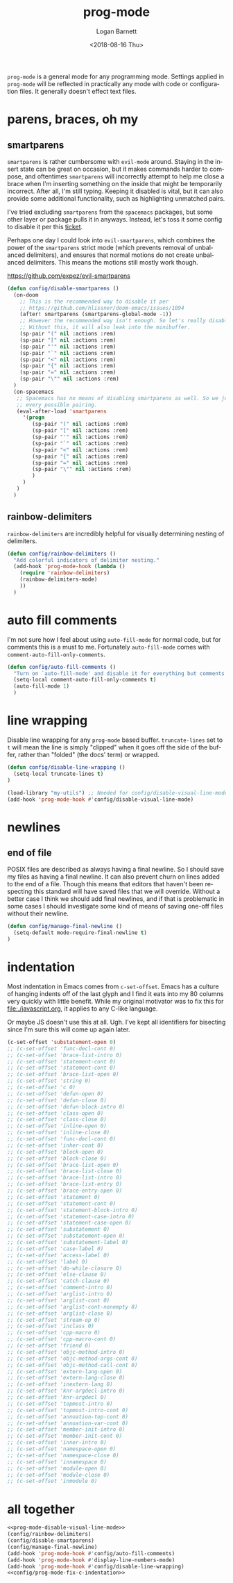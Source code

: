 #+title:    prog-mode
#+author:   Logan Barnett
#+email:    logustus@gmail.com
#+date:     <2018-08-16 Thu>
#+language: en
#+tags:     emacs config

=prog-mode= is a general mode for any programming mode. Settings applied in
=prog-mode= will be reflected in practically any mode with code or configuration
files. It generally doesn't effect text files.

* parens, braces, oh my
** smartparens
=smartparens= is rather cumbersome with =evil-mode= around. Staying in the
insert state can be great on occasion, but it makes commands harder to compose,
and oftentimes =smartparens= will incorrectly attempt to help me close a brace
when I'm inserting something on the inside that might be temporarily incorrect.
After all, I'm still typing. Keeping it disabled is vital, but it can also
provide some additional functionality, such as highlighting unmatched pairs.

I've tried excluding =smartparens= from the =spacemacs= packages, but some other
layer or package pulls it in anyways. Instead, let's toss it some config to
disable it per this [[https://github.com/syl20bnr/spacemacs/issues/6144][ticket]].

Perhaps one day I could look into =evil-smartparens=, which combines the power
of the =smartparens= strict mode (which prevents removal of unbalanced
delimiters), and ensures that normal motions do not create unbalanced
delimiters. This means the motions still mostly work though.

https://github.com/expez/evil-smartparens

#+begin_src emacs-lisp :results none
(defun config/disable-smartparens ()
  (on-doom
    ;; This is the recommended way to disable it per
    ;; https://github.com/hlissner/doom-emacs/issues/1094
    (after! smartparens (smartparens-global-mode -1))
    ;; However the recommended way isn't enough. So let's really disable it.
    ;; Without this, it will also leak into the minibuffer.
    (sp-pair "(" nil :actions :rem)
    (sp-pair "[" nil :actions :rem)
    (sp-pair "'" nil :actions :rem)
    (sp-pair "`" nil :actions :rem)
    (sp-pair "<" nil :actions :rem)
    (sp-pair "{" nil :actions :rem)
    (sp-pair "=" nil :actions :rem)
    (sp-pair "\"" nil :actions :rem)
  )
  (on-spacemacs
   ;; Spacemacs has no means of disabling smartparens as well. So we just yank out
   ;; every possible pairing.
   (eval-after-load 'smartparens
     '(progn
        (sp-pair "(" nil :actions :rem)
        (sp-pair "[" nil :actions :rem)
        (sp-pair "'" nil :actions :rem)
        (sp-pair "`" nil :actions :rem)
        (sp-pair "<" nil :actions :rem)
        (sp-pair "{" nil :actions :rem)
        (sp-pair "=" nil :actions :rem)
        (sp-pair "\"" nil :actions :rem)
        )
     )
   )
  )
#+end_src
** rainbow-delimiters
=rainbow-delimiters= are incredibly helpful for visually determining nesting of
delimiters.

#+begin_src emacs-lisp :results none
(defun config/rainbow-delimiters ()
  "Add colorful indicators of delimiter nesting."
  (add-hook 'prog-mode-hook (lambda ()
    (require 'rainbow-delimiters)
    (rainbow-delimiters-mode)
    ))
  )
#+end_src
* auto fill comments
  I'm not sure how I feel about using =auto-fill-mode= for normal code, but for
  comments this is a must to me. Fortunately =auto-fill-mode= comes with
  =comment-auto-fill-only-comments=.

  #+begin_src emacs-lisp
    (defun config/auto-fill-comments ()
      "Turn on `auto-fill-mode' and disable it for everything but comments."
      (setq-local comment-auto-fill-only-comments t)
      (auto-fill-mode 1)
      )
  #+end_src

* line wrapping
  Disable line wrapping for any =prog-mode= based buffer. =truncate-lines= set
  to =t= will mean the line is simply "clipped" when it goes off the side of the
  buffer, rather than "folded" (the docs' term) or wrapped.

  #+begin_src emacs-lisp
  (defun config/disable-line-wrapping ()
    (setq-local truncate-lines t)
  )
  #+end_src

#+name: prog-mode-disable-visual-line-mode
#+begin_src emacs-lisp :results none
(load-library "my-utils") ;; Needed for config/disable-visual-line-mode.
(add-hook 'prog-mode-hook #'config/disable-visual-line-mode)
#+end_src


* newlines

** end of file
   POSIX files are described as always having a final newline. So I should save
   my files as having a final newline. It can also prevent churn on lines added
   to the end of a file. Though this means that editors that haven't been
   respecting this standard will have saved files that we will override. Without
   a better case I think we should add final newlines, and if that is
   problematic in some cases I should investigate some kind of means of saving
   one-off files without their newline.

   #+begin_src emacs-lisp :results none
     (defun config/manage-final-newline ()
       (setq-default mode-require-final-newline t)
     )

   #+end_src
* indentation
Most indentation in Emacs comes from =c-set-offset=. Emacs has a culture of
hanging indents off of the last glyph and I find it eats into my 80 columns very
quickly with little benefit. While my original motivator was to fix this for
[[file:./javascript.org]], it applies to any C-like language.

Or maybe JS doesn't use this at all. Ugh. I've kept all identifiers for
bisecting since I'm sure this will come up again later.

#+name: config/prog-mode-fix-c-indentation
#+begin_src emacs-lisp :results none :tangle yes
(c-set-offset 'substatement-open 0)
;; (c-set-offset 'func-decl-cont 0)
;; (c-set-offset 'brace-list-intro 0)
;; (c-set-offset 'statement-cont 0)
;; (c-set-offset 'statement-cont 0)
;; (c-set-offset 'brace-list-open 0)
;; (c-set-offset 'string 0)
;; (c-set-offset 'c 0)
;; (c-set-offset 'defun-open 0)
;; (c-set-offset 'defun-close 0)
;; (c-set-offset 'defun-block-intro 0)
;; (c-set-offset 'class-open 0)
;; (c-set-offset 'class-close 0)
;; (c-set-offset 'inline-open 0)
;; (c-set-offset 'inline-close 0)
;; (c-set-offset 'func-decl-cont 0)
;; (c-set-offset 'inher-cont 0)
;; (c-set-offset 'block-open 0)
;; (c-set-offset 'block-close 0)
;; (c-set-offset 'brace-list-open 0)
;; (c-set-offset 'brace-list-close 0)
;; (c-set-offset 'brace-list-intro 0)
;; (c-set-offset 'brace-list-entry 0)
;; (c-set-offset 'brace-entry-open 0)
;; (c-set-offset 'statement 0)
;; (c-set-offset 'statement-cont 0)
;; (c-set-offset 'statement-block-intro 0)
;; (c-set-offset 'statement-case-intro 0)
;; (c-set-offset 'statement-case-open 0)
;; (c-set-offset 'substatement 0)
;; (c-set-offset 'substatement-open 0)
;; (c-set-offset 'substatement-label 0)
;; (c-set-offset 'case-label 0)
;; (c-set-offset 'access-label 0)
;; (c-set-offset 'label 0)
;; (c-set-offset 'do-while-closure 0)
;; (c-set-offset 'else-clause 0)
;; (c-set-offset 'catch-clause 0)
;; (c-set-offset 'comment-intro 0)
;; (c-set-offset 'arglist-intro 0)
;; (c-set-offset 'arglist-cont 0)
;; (c-set-offset 'arglist-cont-nonempty 0)
;; (c-set-offset 'arglist-close 0)
;; (c-set-offset 'stream-op 0)
;; (c-set-offset 'inclass 0)
;; (c-set-offset 'cpp-macro 0)
;; (c-set-offset 'cpp-macro-cont 0)
;; (c-set-offset 'friend 0)
;; (c-set-offset 'objc-method-intro 0)
;; (c-set-offset 'objc-method-args-cont 0)
;; (c-set-offset 'objc-method-call-cont 0)
;; (c-set-offset 'extern-lang-open 0)
;; (c-set-offset 'extern-lang-close 0)
;; (c-set-offset 'inextern-lang 0)
;; (c-set-offset 'knr-argdecl-intro 0)
;; (c-set-offset 'knr-argdecl 0)
;; (c-set-offset 'topmost-intro 0)
;; (c-set-offset 'topmost-intro-cont 0)
;; (c-set-offset 'annoation-top-cont 0)
;; (c-set-offset 'annoation-var-cont 0)
;; (c-set-offset 'member-init-intro 0)
;; (c-set-offset 'member-init-cont 0)
;; (c-set-offset 'inner-intro 0)
;; (c-set-offset 'namespace-open 0)
;; (c-set-offset 'namespace-close 0)
;; (c-set-offset 'innamespace 0)
;; (c-set-offset 'module-open 0)
;; (c-set-offset 'module-close 0)
;; (c-set-offset 'inmodule 0)
#+end_src


* all together

  #+begin_src emacs-lisp :results none :noweb yes
    <<prog-mode-disable-visual-line-mode>>
    (config/rainbow-delimiters)
    (config/disable-smartparens)
    (config/manage-final-newline)
    (add-hook 'prog-mode-hook #'config/auto-fill-comments)
    (add-hook 'prog-mode-hook #'display-line-numbers-mode)
    (add-hook 'prog-mode-hook #'config/disable-line-wrapping)
    <<config/prog-mode-fix-c-indentation>>
  #+end_src
